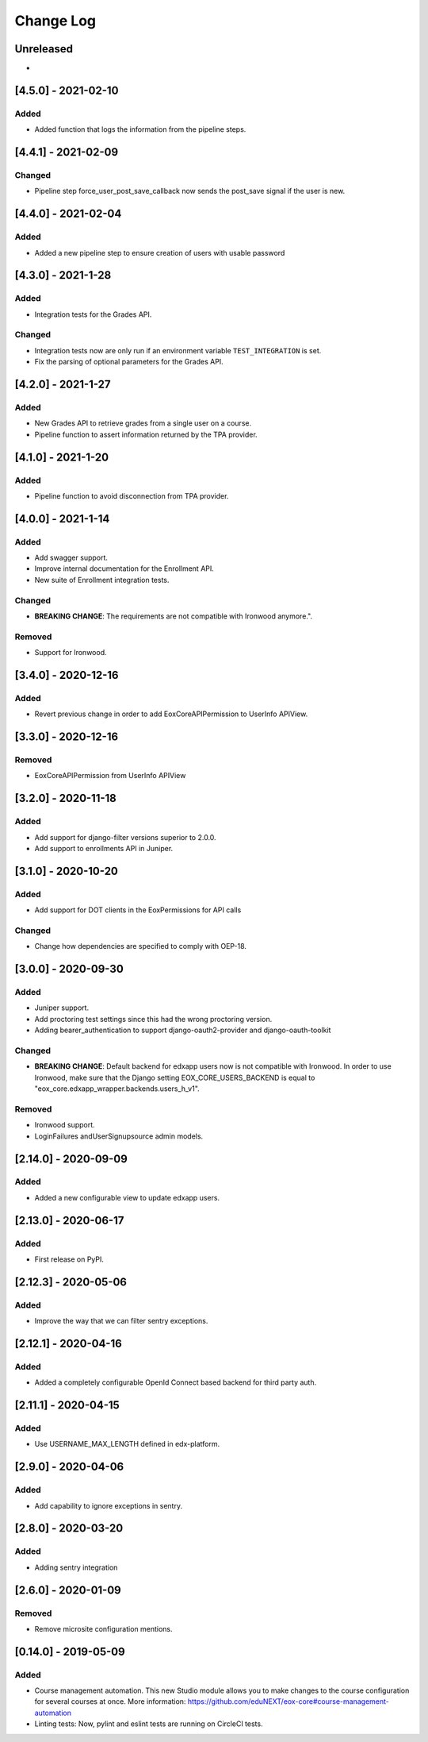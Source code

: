 Change Log
==========

..
   All enhancements and patches to eox-core will be documented
   in this file.  It adheres to the structure of http://keepachangelog.com/ ,
   but in reStructuredText instead of Markdown (for ease of incorporation into
   Sphinx documentation and the PyPI description).

   This project adheres to Semantic Versioning (http://semver.org/).
.. There should always be an "Unreleased" section for changes pending release.
Unreleased
----------
*

[4.5.0] - 2021-02-10
--------------------
Added
~~~~~
* Added function that logs the information from the pipeline steps.

[4.4.1] - 2021-02-09
--------------------
Changed
~~~~~~~
* Pipeline step force_user_post_save_callback now sends the post_save signal if the user is new.

[4.4.0] - 2021-02-04
--------------------
Added
~~~~~
* Added a new pipeline step to ensure creation of users with usable password

[4.3.0] - 2021-1-28
--------------------
Added
~~~~~
* Integration tests for the Grades API.

Changed
~~~~~~
* Integration tests now are only run if an environment variable
  ``TEST_INTEGRATION`` is set.  
* Fix the parsing of optional parameters for the Grades API.

[4.2.0] - 2021-1-27
--------------------
Added
~~~~~
* New Grades API to retrieve grades from a single user on a course.
* Pipeline function to assert information returned by the TPA provider.

[4.1.0] - 2021-1-20
--------------------
Added
~~~~~
* Pipeline function to avoid disconnection from TPA provider.


[4.0.0] - 2021-1-14
--------------------

Added
~~~~~
* Add swagger support.
* Improve internal documentation for the Enrollment API.
* New suite of Enrollment integration tests.

Changed
~~~~~~~
* **BREAKING CHANGE**: The requirements are not compatible with Ironwood anymore.".

Removed
~~~~~~~
* Support for Ironwood.

[3.4.0] - 2020-12-16
--------------------

Added
~~~~~
* Revert previous change in order to add EoxCoreAPIPermission to UserInfo APIView.

[3.3.0] - 2020-12-16
--------------------

Removed
~~~~~~~
* EoxCoreAPIPermission from UserInfo APIView

[3.2.0] - 2020-11-18
--------------------

Added
~~~~~
* Add support for django-filter versions superior to 2.0.0.
* Add support to enrollments API in Juniper.

[3.1.0] - 2020-10-20
--------------------

Added
~~~~~
* Add support for DOT clients in the EoxPermissions for API calls

Changed
~~~~~~~
* Change how dependencies are specified to comply with OEP-18.

[3.0.0] - 2020-09-30
---------------------

Added
~~~~~
* Juniper support.
* Add proctoring test settings since this had the wrong proctoring version.
* Adding bearer_authentication to support django-oauth2-provider and django-oauth-toolkit

Changed
~~~~~~~
* **BREAKING CHANGE**: Default backend for edxapp users now is not compatible with Ironwood. In order to use Ironwood, make sure that 
  the Django setting EOX_CORE_USERS_BACKEND is equal to "eox_core.edxapp_wrapper.backends.users_h_v1".

Removed
~~~~~~~
* Ironwood support.
* LoginFailures andUserSignupsource admin models.

[2.14.0] - 2020-09-09
---------------------

Added
~~~~~

* Added a new configurable view to update edxapp users.

[2.13.0] - 2020-06-17
---------------------

Added
~~~~~

* First release on PyPI.

[2.12.3] - 2020-05-06
---------------------

Added
~~~~~

* Improve the way that we can filter sentry exceptions.

[2.12.1] - 2020-04-16
---------------------

Added
~~~~~

* Added a completely configurable OpenId Connect based backend for third party auth.

[2.11.1] - 2020-04-15
---------------------

Added
~~~~~

* Use USERNAME_MAX_LENGTH defined in edx-platform.

[2.9.0] - 2020-04-06
--------------------

Added
~~~~~

* Add capability to ignore exceptions in sentry.

[2.8.0] - 2020-03-20
--------------------

Added
~~~~~

* Adding sentry integration

[2.6.0] - 2020-01-09
--------------------

Removed
~~~~~~~

* Remove microsite configuration mentions.

[0.14.0] - 2019-05-09
---------------------

Added
~~~~~

* Course management automation. This new Studio module allows you to make changes to the course configuration for several courses at once. More information: https://github.com/eduNEXT/eox-core#course-management-automation
* Linting tests: Now, pylint and eslint tests are running on CircleCI tests.
